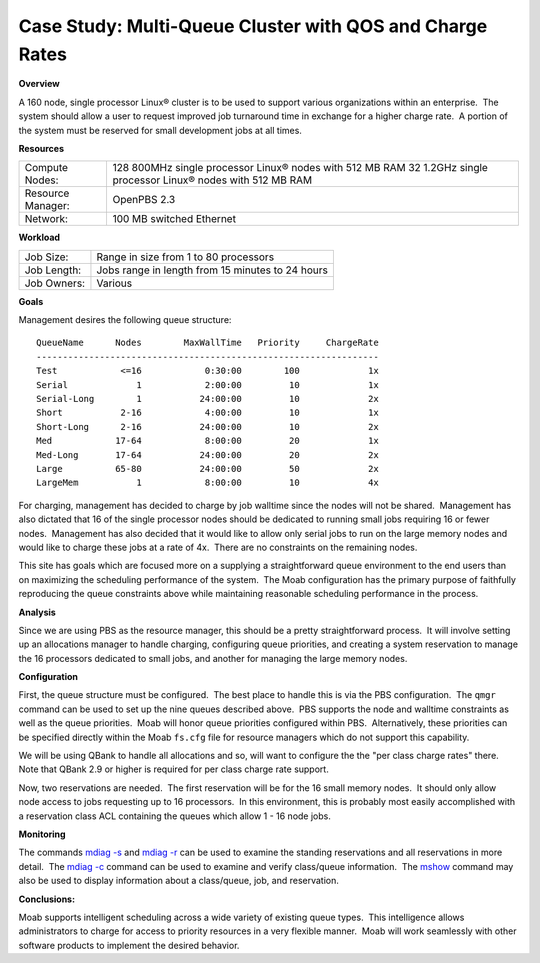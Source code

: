 Case Study: Multi-Queue Cluster with QOS and Charge Rates
#########################################################

**Overview**

A 160 node, single processor Linux® cluster is to be used to support
various organizations within an enterprise.  The system should allow a
user to request improved job turnaround time in exchange for a higher
charge rate.  A portion of the system must be reserved for small
development jobs at all times. 

**Resources**

+-----------------------+------------------------------------------------------------+
| Compute Nodes:        | 128 800MHz single processor Linux® nodes with 512 MB RAM   |
|                       | 32 1.2GHz single processor Linux® nodes with 512 MB RAM    |
+-----------------------+------------------------------------------------------------+
| Resource Manager:     | OpenPBS 2.3                                                |
+-----------------------+------------------------------------------------------------+
| Network:              | 100 MB switched Ethernet                                   |
+-----------------------+------------------------------------------------------------+

**Workload**

+-----------------+----------------------------------------------------+
| Job Size:       | Range in size from 1 to 80 processors              |
+-----------------+----------------------------------------------------+
| Job Length:     | Jobs range in length from 15 minutes to 24 hours   |
+-----------------+----------------------------------------------------+
| Job Owners:     | Various                                            |
+-----------------+----------------------------------------------------+

**Goals**

Management desires the following queue structure:

::

    QueueName      Nodes        MaxWallTime   Priority     ChargeRate
    -----------------------------------------------------------------
    Test            <=16            0:30:00        100             1x
    Serial             1            2:00:00         10             1x
    Serial-Long        1           24:00:00         10             2x
    Short           2-16            4:00:00         10             1x
    Short-Long      2-16           24:00:00         10             2x
    Med            17-64            8:00:00         20             1x
    Med-Long       17-64           24:00:00         20             2x
    Large          65-80           24:00:00         50             2x
    LargeMem           1            8:00:00         10             4x

For charging, management has decided to charge by job walltime since the
nodes will not be shared.  Management has also dictated that 16 of the
single processor nodes should be dedicated to running small jobs
requiring 16 or fewer nodes.  Management has also decided that it would
like to allow only serial jobs to run on the large memory nodes and
would like to charge these jobs at a rate of 4x.  There are no
constraints on the remaining nodes. 

This site has goals which are focused more on a supplying a
straightforward queue environment to the end users than on maximizing
the scheduling performance of the system.  The Moab configuration has
the primary purpose of faithfully reproducing the queue constraints
above while maintaining reasonable scheduling performance in the
process. 

**Analysis**

Since we are using PBS as the resource manager, this should be a pretty
straightforward process.  It will involve setting up an allocations
manager to handle charging, configuring queue priorities, and creating a
system reservation to manage the 16 processors dedicated to small jobs,
and another for managing the large memory nodes. 

**Configuration**

First, the queue structure must be configured.  The best place to handle
this is via the PBS configuration.  The ``qmgr`` command can be used to
set up the nine queues described above.  PBS supports the node and
walltime constraints as well as the queue priorities.  Moab will honor
queue priorities configured within PBS.  Alternatively, these priorities
can be specified directly within the Moab ``fs.cfg`` file for resource
managers which do not support this capability. 

We will be using QBank to handle all allocations and so, will want to
configure the the "per class charge rates" there.  Note that QBank 2.9
or higher is required for per class charge rate support. 

Now, two reservations are needed.  The first reservation will be for the
16 small memory nodes.  It should only allow node access to jobs
requesting up to 16 processors.  In this environment, this is probably
most easily accomplished with a reservation class ACL containing the
queues which allow 1 - 16 node jobs. 

**Monitoring**

The commands `mdiag -s <../commands/mdiag.html>`__ and `mdiag
-r <../commands/mdiag-reservations.html>`__ can be used to examine the
standing reservations and all reservations in more detail.  The `mdiag
-c <../commands/mdiag-class.html>`__ command can be used to examine and
verify class/queue information.  The `mshow <../commands/mshow.html>`__
command may also be used to display information about a class/queue,
job, and reservation. 

**Conclusions:**

Moab supports intelligent scheduling across a wide variety of existing
queue types.  This intelligence allows administrators to charge for
access to priority resources in a very flexible manner.  Moab will work
seamlessly with other software products to implement the desired
behavior.
